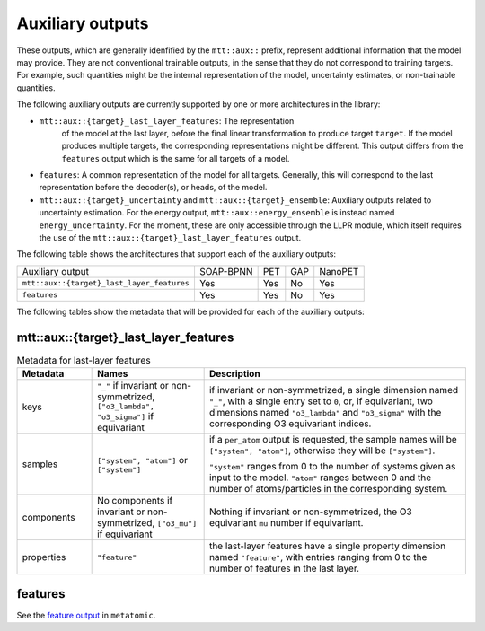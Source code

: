 Auxiliary outputs
=================

These outputs, which are generally idenfified by the ``mtt::aux::`` prefix,
represent additional information that the model may provide. They are not
conventional trainable outputs, in the sense that they do not correspond to
training targets. For example, such quantities might be the internal
representation of the model, uncertainty estimates, or non-trainable
quantities.

The following auxiliary outputs are currently supported
by one or more architectures in the library:

- ``mtt::aux::{target}_last_layer_features``: The representation
   of the model at the last layer, before the final linear transformation
   to produce target ``target``. If the model produces multiple targets,
   the corresponding representations might be different. This output
   differs from the ``features`` output which is the same for all targets
   of a model.
- ``features``: A common representation of the model for all targets.
  Generally, this will correspond to the last representation before the
  decoder(s), or heads, of the model.
- ``mtt::aux::{target}_uncertainty`` and ``mtt::aux::{target}_ensemble``:
  Auxiliary outputs related to uncertainty estimation. For the energy
  output, ``mtt::aux::energy_ensemble`` is instead named
  ``energy_uncertainty``. For the moment, these are only accessible
  through the LLPR module, which itself requires the use of the
  ``mtt::aux::{target}_last_layer_features`` output.


The following table shows the architectures that support each of the
auxiliary outputs:

+--------------------------------------------+-----------+------+-----+---------+
| Auxiliary output                           | SOAP-BPNN | PET  | GAP | NanoPET |
+--------------------------------------------+-----------+------+-----+---------+
| ``mtt::aux::{target}_last_layer_features`` |    Yes    | Yes  | No  |   Yes   |
+--------------------------------------------+-----------+------+-----+---------+
| ``features``                               |    Yes    | Yes  | No  |   Yes   |
+--------------------------------------------+-----------+------+-----+---------+

The following tables show the metadata that will be provided for each of the
auxiliary outputs:

mtt::aux::{target}_last_layer_features
^^^^^^^^^^^^^^^^^^^^^^^^^^^^^^^^^^^^^^

.. list-table:: Metadata for last-layer features
  :widths: 2 3 7
  :header-rows: 1

  * - Metadata
    - Names
    - Description

  * - keys
    - ``"_"`` if invariant or non-symmetrized, ``["o3_lambda", "o3_sigma"]`` if
      equivariant
    - if invariant or non-symmetrized, a single dimension named ``"_"``, with a
      single entry set to ``0``, or, if equivariant, two dimensions named
      ``"o3_lambda"`` and ``"o3_sigma"`` with the corresponding O3 equivariant
      indices.

  * - samples
    - ``["system", "atom"]`` or ``["system"]``
    - if a ``per_atom`` output is requested, the sample names will be
      ``["system", "atom"]``, otherwise they will be ``["system"]``.

      ``"system"`` ranges from 0 to the number of systems given as input to
      the model. ``"atom"`` ranges between 0 and the number of
      atoms/particles in the corresponding system.

  * - components
    - No components if invariant or non-symmetrized, ``["o3_mu"]`` if equivariant
    - Nothing if invariant or non-symmetrized, the O3 equivariant ``mu`` number if
      equivariant.

  * - properties
    - ``"feature"``
    - the last-layer features have a single property dimension named
      ``"feature"``, with entries ranging from 0 to the number of features
      in the last layer.

features
^^^^^^^^

See the `feature output
<https://docs.metatensor.org/metatomic/latest/outputs/features.html>`_ in
``metatomic``.
